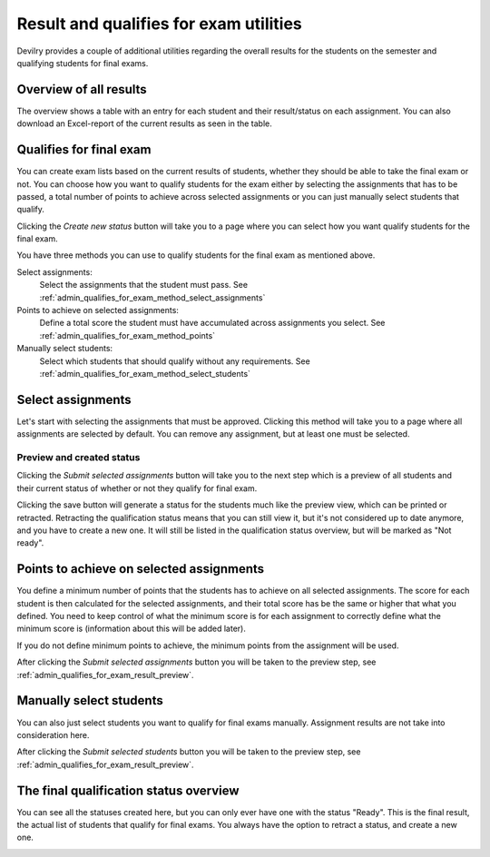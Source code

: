 .. _admin_result_utilities:

=======================================
Result and qualifies for exam utilities
=======================================
Devilry provides a couple of additional utilities regarding the overall results for the students on the semester and
qualifying students for final exams.


Overview of all results
=======================
The overview shows a table with an entry for each student and their result/status on each assignment. You can also
download an Excel-report of the current results as seen in the table.

.. image:: images/admin-period-all-results-overview.png


Qualifies for final exam
========================
You can create exam lists based on the current results of students, whether they should be able to take the final exam
or not. You can choose how you want to qualify students for the exam either by selecting the assignments that has to be
passed, a total number of points to achieve across selected assignments or you can just manually select students that
qualify.

.. image:: images/admin-period-status-overview-empty.png

Clicking the `Create new status` button will take you to a page where you can select how you want qualify students for
the final exam.

.. image:: images/admin-period-statu-select-qualification-method.png

You have three methods you can use to qualify students for the final exam as mentioned above.

Select assignments:
    Select the assignments that the student must pass. See :ref:`admin_qualifies_for_exam_method_select_assignments`

Points to achieve on selected assignments:
    Define a total score the student must have accumulated across assignments you select.
    See :ref:`admin_qualifies_for_exam_method_points`

Manually select students:
    Select which students that should qualify without any requirements.
    See :ref:`admin_qualifies_for_exam_method_select_students`


.. _admin_qualifies_for_exam_method_select_assignments:

Select assignments
==================
Let's start with selecting the assignments that must be approved. Clicking this method will take you to a page where
all assignments are selected by default. You can remove any assignment, but at least one must be selected.

.. image:: images/admin-period-status-select-assignment-view.png


.. _admin_qualifies_for_exam_result_preview:

Preview and created status
**************************

Clicking the `Submit selected assignments` button will take you to the next step which is a preview of all students and
their current status of whether or not they qualify for final exam.

.. image:: images/admin-period-status-qualifies-for-exam-preview.png

Clicking the save button will generate a status for the students much like the preview view, which can be printed or
retracted. Retracting the qualification status means that you can still view it, but it's not considered up to date
anymore, and you have to create a new one. It will still be listed in the qualification status overview, but will be
marked as "Not ready".

.. image:: images/admin-period-status-qualifies-for-exam-created-status.png


.. _admin_qualifies_for_exam_method_points:

Points to achieve on selected assignments
=========================================
You define a minimum number of points that the students has to achieve on all selected assignments. The score for each
student is then calculated for the selected assignments, and their total score has be the same or higher that what you
defined. You need to keep control of what the minimum score is for each assignment to correctly define what the minimum
score is (information about this will be added later).

If you do not define minimum points to achieve, the minimum points from the assignment will be used.

.. image:: images/admin-period-status-qualifies-for-exam-points-select.png

After clicking the `Submit selected assignments` button you will be taken to the preview step,
see :ref:`admin_qualifies_for_exam_result_preview`.


.. _admin_qualifies_for_exam_method_select_students:

Manually select students
========================
You can also just select students you want to qualify for final exams manually. Assignment results are not take into
consideration here.

.. image:: images/admin-period-status-qualifies-for-exam-student-select.png

After clicking the `Submit selected students` button you will be taken to the preview step,
see :ref:`admin_qualifies_for_exam_result_preview`.


The final qualification status overview
=======================================
You can see all the statuses created here, but you can only ever have one with the status "Ready". This is the final
result, the actual list of students that qualify for final exams. You always have the option to retract a status, and
create a new one.

.. image:: images/admin-period-status-qualifies-overview-with-statuses.png

